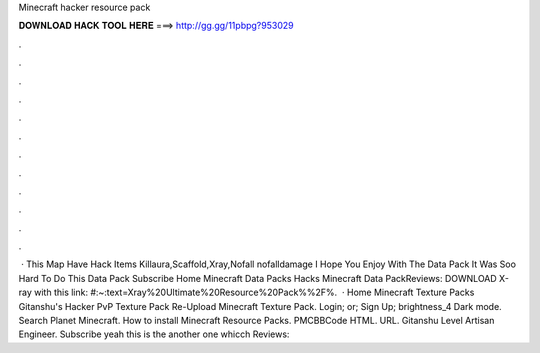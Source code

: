 Minecraft hacker resource pack

𝐃𝐎𝐖𝐍𝐋𝐎𝐀𝐃 𝐇𝐀𝐂𝐊 𝐓𝐎𝐎𝐋 𝐇𝐄𝐑𝐄 ===> http://gg.gg/11pbpg?953029

.

.

.

.

.

.

.

.

.

.

.

.

 · This Map Have Hack Items Killaura,Scaffold,Xray,Nofall nofalldamage I Hope You Enjoy With The Data Pack It Was Soo Hard To Do This Data Pack Subscribe Home Minecraft Data Packs Hacks Minecraft Data PackReviews:  DOWNLOAD X-ray with this link: #:~:text=Xray%20Ultimate%20Resource%20Pack%%2F%.  · Home Minecraft Texture Packs Gitanshu's Hacker PvP Texture Pack Re-Upload Minecraft Texture Pack. Login; or; Sign Up; brightness_4 Dark mode. Search Planet Minecraft. How to install Minecraft Resource Packs. PMCBBCode HTML. URL. Gitanshu Level Artisan Engineer. Subscribe yeah this is the another one whicch Reviews: 